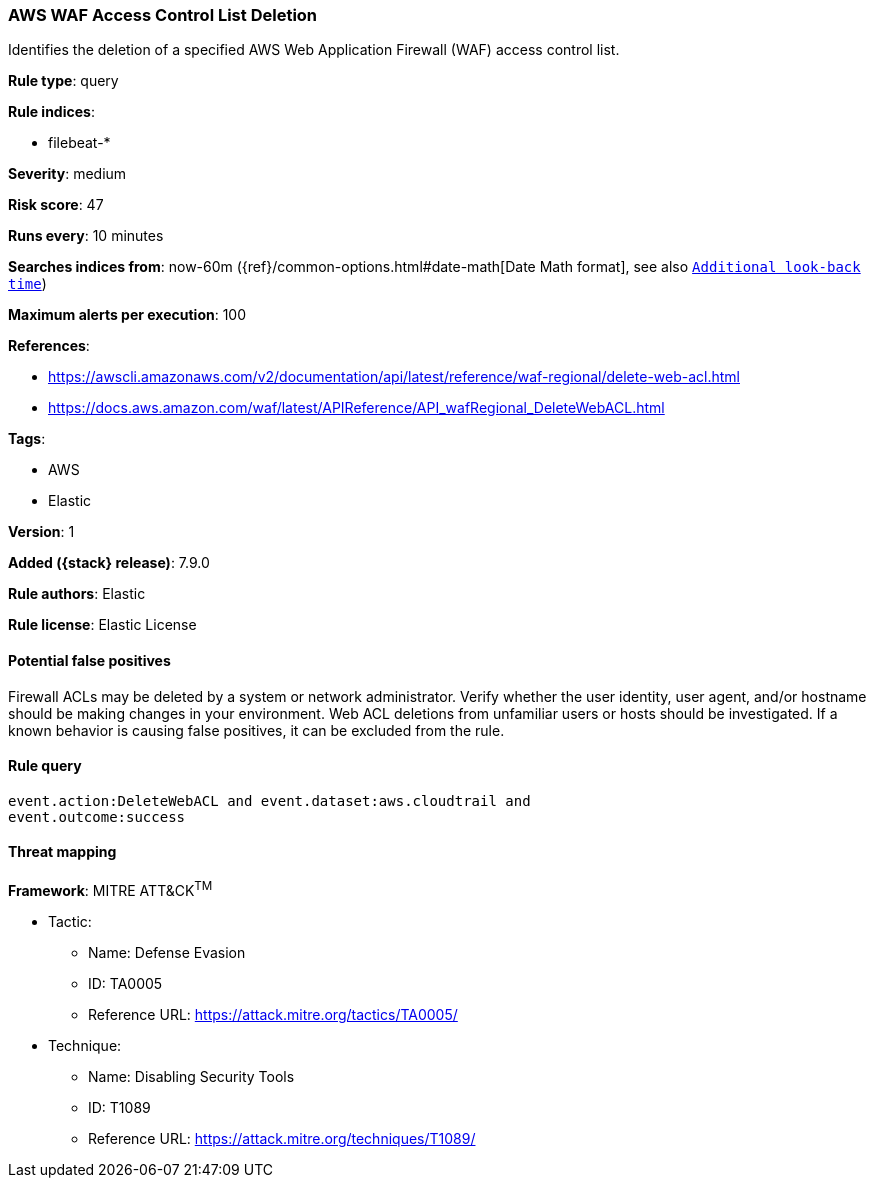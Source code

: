 [[aws-waf-access-control-list-deletion]]
=== AWS WAF Access Control List Deletion

Identifies the deletion of a specified AWS Web Application Firewall (WAF)
access control list.

*Rule type*: query

*Rule indices*:

* filebeat-*

*Severity*: medium

*Risk score*: 47

*Runs every*: 10 minutes

*Searches indices from*: now-60m ({ref}/common-options.html#date-math[Date Math format], see also <<rule-schedule, `Additional look-back time`>>)

*Maximum alerts per execution*: 100

*References*:

* https://awscli.amazonaws.com/v2/documentation/api/latest/reference/waf-regional/delete-web-acl.html
* https://docs.aws.amazon.com/waf/latest/APIReference/API_wafRegional_DeleteWebACL.html

*Tags*:

* AWS
* Elastic

*Version*: 1

*Added ({stack} release)*: 7.9.0

*Rule authors*: Elastic

*Rule license*: Elastic License

==== Potential false positives

Firewall ACLs may be deleted by a system or network administrator. Verify
whether the user identity, user agent, and/or hostname should be making changes
in your environment. Web ACL deletions from unfamiliar users or hosts should be
investigated. If a known behavior is causing false positives, it can be
excluded from the rule.

==== Rule query


[source,js]
----------------------------------
event.action:DeleteWebACL and event.dataset:aws.cloudtrail and
event.outcome:success
----------------------------------

==== Threat mapping

*Framework*: MITRE ATT&CK^TM^

* Tactic:
** Name: Defense Evasion
** ID: TA0005
** Reference URL: https://attack.mitre.org/tactics/TA0005/
* Technique:
** Name: Disabling Security Tools
** ID: T1089
** Reference URL: https://attack.mitre.org/techniques/T1089/
